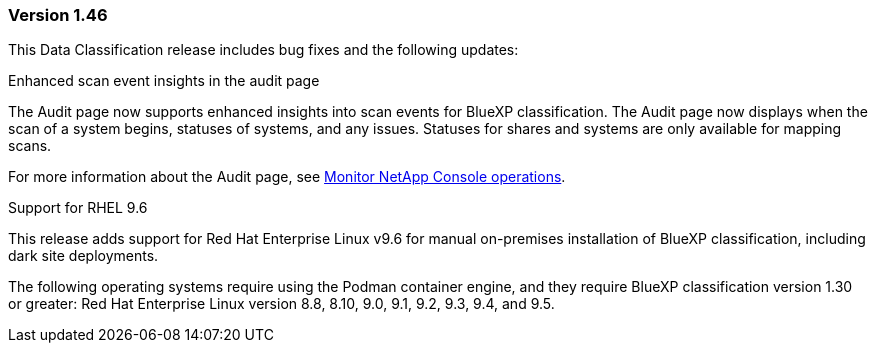 === Version 1.46

This Data Classification release includes bug fixes and the following updates:

.Enhanced scan event insights in the audit page

The Audit page now supports enhanced insights into scan events for BlueXP classification. The Audit page now displays when the scan of a system begins, statuses of systems, and any issues. Statuses for shares and systems are only available for mapping scans. 

For more information about the Audit page, see link:https://docs.netapp.com/us-en/console-setup-admin/task-monitor-cm-operations.html[Monitor NetApp Console operations^].

.Support for RHEL 9.6
This release adds support for Red Hat Enterprise Linux v9.6 for manual on-premises installation of BlueXP classification, including dark site deployments.

The following operating systems require using the Podman container engine, and they require BlueXP classification version 1.30 or greater: Red Hat Enterprise Linux version 8.8, 8.10, 9.0, 9.1, 9.2, 9.3, 9.4, and 9.5.